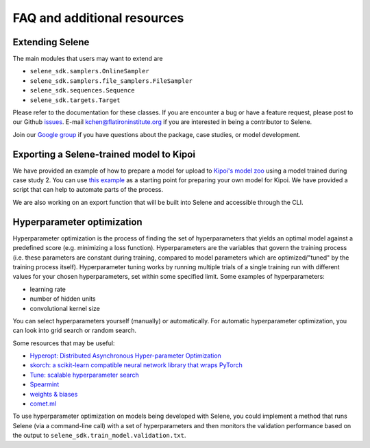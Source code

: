 
FAQ and additional resources
============================

Extending Selene
----------------

The main modules that users may want to extend are


* ``selene_sdk.samplers.OnlineSampler``
* ``selene_sdk.samplers.file_samplers.FileSampler``
* ``selene_sdk.sequences.Sequence``
* ``selene_sdk.targets.Target``

Please refer to the documentation for these classes.
If you are encounter a bug or have a feature request, please post to our Github `issues <https://github.com/FunctionLab/selene/issues>`_. E-mail kchen@flatironinstitute.org if you are interested in being a contributor to Selene.

Join our `Google group <https://groups.google.com/forum/#!forum/selene-sdk>`_ if you have questions about the package, case studies, or model development.

Exporting a Selene-trained model to Kipoi
-----------------------------------------

We have provided an example of how to prepare a model for upload to `Kipoi's model zoo <http://kipoi.org/>`_ using a model trained during case study 2. You can use `this example <https://github.com/FunctionLab/selene/tree/master/manuscript/case2/3_kipoi_export>`_ as a starting point for preparing your own model for Kipoi. We have provided a script that can help to automate parts of the process.

We are also working on an export function that will be built into Selene and accessible through the CLI. 

Hyperparameter optimization
---------------------------

Hyperparameter optimization is the process of finding the set of hyperparameters that yields an optimal model against a predefined score (e.g. minimizing a loss function). 
Hyperparameters are the variables that govern the training process (i.e. these parameters are constant during training, compared to model parameters which are optimized/"tuned" by the training process itself). 
Hyperparameter tuning works by running multiple trials of a single training run with different values for your chosen hyperparameters, set within some specified limit. Some examples of hyperparameters:


* learning rate
* number of hidden units
* convolutional kernel size

You can select hyperparameters yourself (manually) or automatically. 
For automatic hyperparameter optimization, you can look into grid search or random search. 

Some resources that may be useful:


* `Hyperopt: Distributed Asynchronous Hyper-parameter Optimization <https://github.com/hyperopt/hyperopt>`_
* `skorch: a scikit-learn compatible neural network library that wraps PyTorch <https://github.com/dnouri/skorch>`_
* `Tune: scalable hyperparameter search <https://ray.readthedocs.io/en/latest/tune.html>`_
* `Spearmint <https://github.com/JasperSnoek/spearmint>`_
* `weights & biases <https://www.wandb.com/>`_
* `comet.ml <https://www.comet.ml/>`_

To use hyperparameter optimization on models being developed with Selene, you could implement a method that runs Selene (via a command-line call) with a set of hyperparameters and then monitors the validation performance based on the output to ``selene_sdk.train_model.validation.txt``. 
